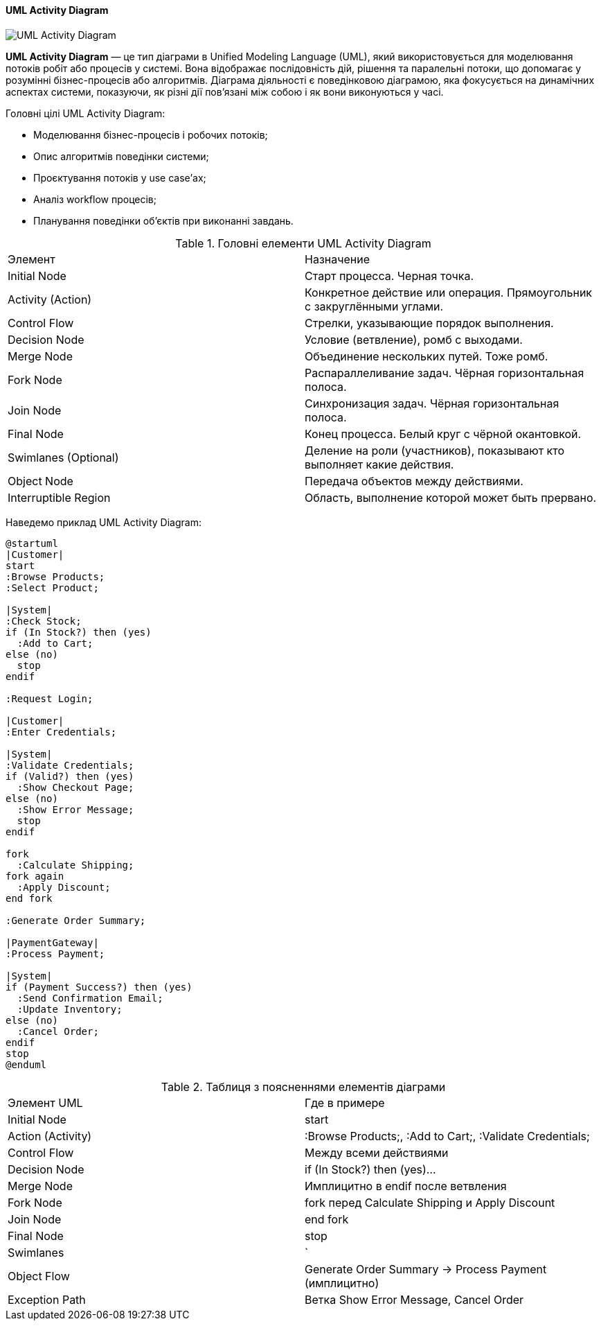 ifndef::imagesdir[:imagesdir: ../../../../imgs/]

[#uml-activity-diagram]
==== UML Activity Diagram

image::architecture/uml-activity-diagram.jpg[UML Activity Diagram, align="center"]

[[uml-activity-diagram-definition]]*UML Activity Diagram* — це тип діаграми в Unified Modeling Language (UML), який використовується для моделювання потоків робіт або процесів у системі. Вона відображає послідовність дій, рішення та паралельні потоки, що допомагає у розумінні бізнес-процесів або алгоритмів. Діаграма діяльності є поведінковою діаграмою, яка фокусується на динамічних аспектах системи, показуючи, як різні дії пов'язані між собою і як вони виконуються у часі.

[[uml-activity-diagram-main-goals]]
Головні цілі UML Activity Diagram:

* Моделювання бізнес-процесів і робочих потоків;
* Опис алгоритмів поведінки системи;
* Проєктування потоків у use case’ах;
* Аналіз workflow процесів;
* Планування поведінки об'єктів при виконанні завдань.

[[uml-activity-diagram-main-elements]]
.Головні елементи UML Activity Diagram
|====
|Элемент|Назначение
|Initial Node|Старт процесса. Черная точка.
|Activity (Action)|Конкретное действие или операция. Прямоугольник с закруглёнными углами.
|Control Flow|Стрелки, указывающие порядок выполнения.
|Decision Node|Условие (ветвление), ромб с выходами.
|Merge Node|Объединение нескольких путей. Тоже ромб.
|Fork Node|Распараллеливание задач. Чёрная горизонтальная полоса.
|Join Node|Синхронизация задач. Чёрная горизонтальная полоса.
|Final Node|Конец процесса. Белый круг с чёрной окантовкой.
|Swimlanes (Optional)|Деление на роли (участников), показывают кто выполняет какие действия.
|Object Node|Передача объектов между действиями.
|Interruptible Region|Область, выполнение которой может быть прервано.
|====

[[uml-activity-diagram-example]]
Наведемо приклад UML Activity Diagram:

[plantuml]
----
@startuml
|Customer|
start
:Browse Products;
:Select Product;

|System|
:Check Stock;
if (In Stock?) then (yes)
  :Add to Cart;
else (no)
  stop
endif

:Request Login;

|Customer|
:Enter Credentials;

|System|
:Validate Credentials;
if (Valid?) then (yes)
  :Show Checkout Page;
else (no)
  :Show Error Message;
  stop
endif

fork
  :Calculate Shipping;
fork again
  :Apply Discount;
end fork

:Generate Order Summary;

|PaymentGateway|
:Process Payment;

|System|
if (Payment Success?) then (yes)
  :Send Confirmation Email;
  :Update Inventory;
else (no)
  :Cancel Order;
endif
stop
@enduml
----

[[uml-class-activity-diagram-example-explanation]]
.Таблиця з поясненнями елементів діаграми
|====
|Элемент UML|Где в примере
|Initial Node|start
|Action (Activity)|:Browse Products;, :Add to Cart;, :Validate Credentials;
|Control Flow|Между всеми действиями
|Decision Node|if (In Stock?) then (yes)...
|Merge Node|Имплицитно в endif после ветвления
|Fork Node|fork перед Calculate Shipping и Apply Discount
|Join Node|end fork
|Final Node|stop
|Swimlanes|`
|Object Flow|Generate Order Summary → Process Payment (имплицитно)
|Exception Path|Ветка Show Error Message, Cancel Order
|====

